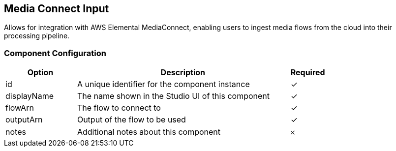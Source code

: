 == Media Connect Input
Allows for integration with AWS Elemental MediaConnect, enabling users to ingest media flows from the cloud into their processing pipeline.

=== Component Configuration
[cols="2,6,^1",options="header"]
|===
| Option | Description | Required
| id | A unique identifier for the component instance | ✓
| displayName | The name shown in the Studio UI of this component | ✓
| flowArn | The flow to connect to |  ✓
| outputArn | Output of the flow to be used |  ✓
| notes | Additional notes about this component |  𐄂
|===

